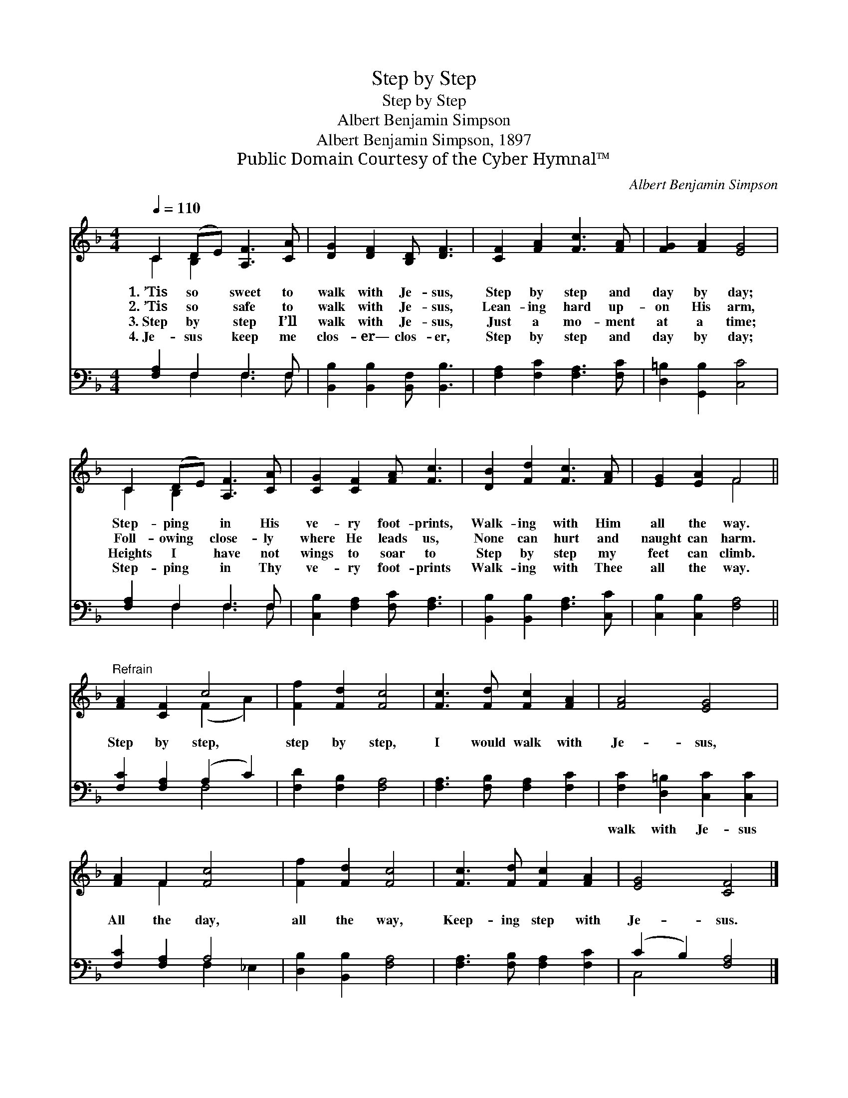 X:1
T:Step by Step
T:Step by Step
T:Albert Benjamin Simpson
T:Albert Benjamin Simpson, 1897
T:Public Domain Courtesy of the Cyber Hymnal™
C:Albert Benjamin Simpson
Z:Public Domain
Z:Courtesy of the Cyber Hymnal™
%%score ( 1 2 ) ( 3 4 )
L:1/8
Q:1/4=110
M:4/4
K:F
V:1 treble 
V:2 treble 
V:3 bass 
V:4 bass 
V:1
 C2 (DE) [A,F]3 [CA] | [DG]2 [DF]2 [B,D] [DF]3 | [CF]2 [FA]2 [Fc]3 [FA] | [FG]2 [FA]2 [EG]4 | %4
w: 1.~’Tis so * sweet to|walk with Je- sus,|Step by step and|day by day;|
w: 2.~’Tis so * safe to|walk with Je- sus,|Lean- ing hard up-|on His arm,|
w: 3.~Step by * step I’ll|walk with Je- sus,|Just a mo- ment|at a time;|
w: 4.~Je- sus * keep me|clos- er— clos- er,|Step by step and|day by day;|
 C2 (DE) [A,F]3 [CA] | [CG]2 [CF]2 [FA] [Fc]3 | [DB]2 [Fd]2 [Fc]3 [FA] | [EG]2 [EA]2 F4 || %8
w: Step- ping * in His|ve- ry foot- prints,|Walk- ing with Him|all the way.|
w: Foll- owing * close- ly|where He leads us,|None can hurt and|naught can harm.|
w: Heights I * have not|wings to soar to|Step by step my|feet can climb.|
w: Step- ping * in Thy|ve- ry foot- prints|Walk- ing with Thee|all the way.|
"^Refrain" [FA]2 [CF]2 c4 | [Ff]2 [Fd]2 [Fc]4 | [Fc]3 [Fd] [Fc]2 [FA]2 | [FA]4 [EG]4 | %12
w: ||||
w: Step by step,|step by step,|I would walk with|Je- sus,|
w: ||||
w: ||||
 [FA]2 F2 [Fc]4 | [Ff]2 [Fd]2 [Fc]4 | [Fc]3 [Fd] [Fc]2 [FA]2 | [EG]4 [CF]4 |] %16
w: ||||
w: All the day,|all the way,|Keep- ing step with|Je- sus.|
w: ||||
w: ||||
V:2
 C2 B,2 x4 | x8 | x8 | x8 | C2 B,2 x4 | x8 | x8 | x4 F4 || x4 (F2 A2) | x8 | x8 | x8 | x2 F2 x4 | %13
 x8 | x8 | x8 |] %16
V:3
 [F,A,]2 F,2 F,3 F, | [B,,B,]2 [B,,B,]2 [B,,F,] [B,,B,]3 | [F,A,]2 [F,C]2 [F,A,]3 [F,C] | %3
w: ~ ~ ~ ~|~ ~ ~ ~|~ ~ ~ ~|
 [D,=B,]2 [G,,B,]2 [C,C]4 | [F,A,]2 F,2 F,3 F, | [C,B,]2 [F,A,]2 [F,C] [F,A,]3 | %6
w: ~ ~ ~|~ ~ ~ ~|~ ~ ~ ~|
 [B,,B,]2 [B,,B,]2 [F,A,]3 [C,C] | [C,B,]2 [C,B,]2 [F,A,]4 || [F,C]2 [F,A,]2 (A,2 C2) | %9
w: ~ ~ ~ ~|~ ~ ~|~ ~ ~ *|
 [F,D]2 [F,B,]2 [F,A,]4 | [F,A,]3 [F,B,] [F,A,]2 [F,C]2 | [F,C]2 [D,=B,]2 [C,C]2 [C,C]2 | %12
w: ~ ~ ~|~ ~ ~ ~|walk with Je- sus|
 [F,C]2 [F,A,]2 A,4 | [D,B,]2 [B,,B,]2 [F,A,]4 | [F,A,]3 [F,B,] [F,A,]2 [F,C]2 | %15
w: |||
 (C2 B,2) [F,A,]4 |] %16
w: |
V:4
 x2 F,2 F,3 F, | x8 | x8 | x8 | x2 F,2 F,3 F, | x8 | x8 | x8 || x4 F,4 | x8 | x8 | x8 | %12
 x4 F,2 _E,2 | x8 | x8 | C,4 x4 |] %16

